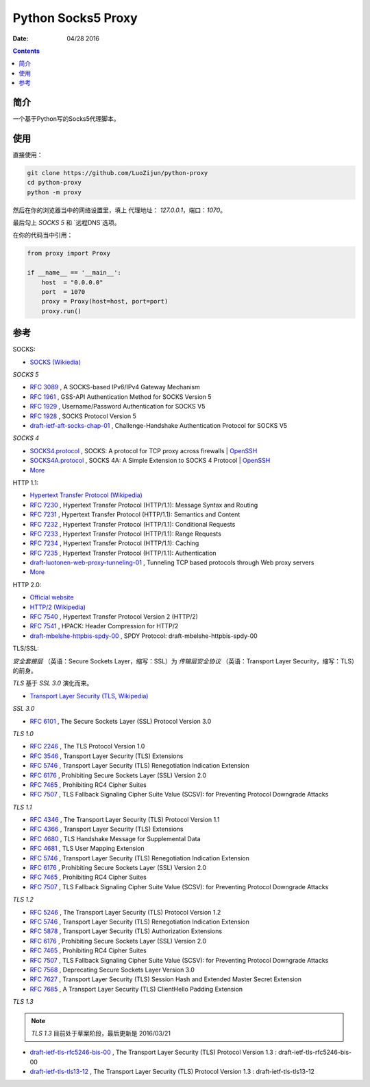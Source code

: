 Python Socks5 Proxy
========================

:Date: 04/28 2016

.. contents::

简介
------

一个基于Python写的Socks5代理脚本。


使用
------

直接使用：

.. code:: bash

    git clone https://github.com/LuoZijun/python-proxy
    cd python-proxy
    python -m proxy

.. image:: assets/socks5.config.png


然后在你的浏览器当中的网络设置里，填上 代理地址： `127.0.0.1`，端口：`1070`。

最后勾上 `SOCKS 5` 和 `远程DNS`选项。

.. image:: assets/socks5.png


在你的代码当中引用：

.. code:: python
    
    from proxy import Proxy

    if __name__ == '__main__':
        host  = "0.0.0.0"
        port  = 1070
        proxy = Proxy(host=host, port=port)
        proxy.run()

参考
-----------

SOCKS:

*   `SOCKS (Wikiedia) <https://en.wikipedia.org/wiki/SOCKS>`_

*SOCKS 5*

*   `RFC 3089 <https://tools.ietf.org/html/rfc3089>`_ , A SOCKS-based IPv6/IPv4 Gateway Mechanism
*   `RFC 1961 <https://tools.ietf.org/html/rfc1961>`_ , GSS-API Authentication Method for SOCKS Version 5
*   `RFC 1929 <https://tools.ietf.org/html/rfc1929>`_ , Username/Password Authentication for SOCKS V5
*   `RFC 1928 <https://tools.ietf.org/html/rfc1928>`_ , SOCKS Protocol Version 5
*   `draft-ietf-aft-socks-chap-01 <https://tools.ietf.org/html/draft-ietf-aft-socks-chap-01>`_ , Challenge-Handshake Authentication Protocol for SOCKS V5

*SOCKS 4*

*   `SOCKS4.protocol <http://ftp.icm.edu.pl/packages/socks/socks4/SOCKS4.protocol>`_ ,   SOCKS: A protocol for TCP proxy across firewalls | `OpenSSH <http://www.openssh.com/txt/socks4.protocol>`_
*   `SOCKS4A.protocol <http://ftp.icm.edu.pl/packages/socks/socks4/SOCKS4A.protocol>`_ , SOCKS 4A: A  Simple Extension to SOCKS 4 Protocol | `OpenSSH <http://www.openssh.com/txt/socks4a.protocol>`_


*   `More <https://tools.ietf.org/googleresults?cx=011177064926444307064%3Arsqif7nmmi0&q=socks&sa=Google+Search&cof=FORID%3A9&siteurl=tools.ietf.org%2Fhtml%2F&ref=&ss=583j88683j5>`_


HTTP 1.1:

*   `Hypertext Transfer Protocol (Wikipedia) <https://en.wikipedia.org/wiki/Hypertext_Transfer_Protocol#History>`_


*   `RFC 7230 <https://tools.ietf.org/html/rfc7230>`_ , Hypertext Transfer Protocol (HTTP/1.1): Message Syntax and Routing
*   `RFC 7231 <https://tools.ietf.org/html/rfc7231>`_ , Hypertext Transfer Protocol (HTTP/1.1): Semantics and Content
*   `RFC 7232 <https://tools.ietf.org/html/rfc7232>`_ , Hypertext Transfer Protocol (HTTP/1.1): Conditional Requests
*   `RFC 7233 <https://tools.ietf.org/html/rfc7233>`_ , Hypertext Transfer Protocol (HTTP/1.1): Range Requests
*   `RFC 7234 <https://tools.ietf.org/html/rfc7234>`_ , Hypertext Transfer Protocol (HTTP/1.1): Caching
*   `RFC 7235 <https://tools.ietf.org/html/rfc7235>`_ , Hypertext Transfer Protocol (HTTP/1.1): Authentication
*   `draft-luotonen-web-proxy-tunneling-01 <https://tools.ietf.org/html/draft-luotonen-web-proxy-tunneling-01>`_ , Tunneling TCP based protocols through Web proxy servers


*   `More <https://tools.ietf.org/googleresults?cx=011177064926444307064%3Arsqif7nmmi0&q=socks&sa=Google+Search&cof=FORID%3A9&siteurl=tools.ietf.org%2Fhtml%2F&ref=&ss=583j88683j5>`_


HTTP 2.0:

*   `Official website <https://http2.github.io/>`_
*   `HTTP/2 (Wikipedia) <https://en.wikipedia.org/wiki/HTTP/2>`_


*   `RFC 7540 <https://tools.ietf.org/html/rfc7540>`_ , Hypertext Transfer Protocol Version 2 (HTTP/2)
*   `RFC 7541 <https://tools.ietf.org/html/rfc7541>`_ , HPACK: Header Compression for HTTP/2
*   `draft-mbelshe-httpbis-spdy-00 <https://tools.ietf.org/html/draft-mbelshe-httpbis-spdy-00>`_ , SPDY Protocol: draft-mbelshe-httpbis-spdy-00


TLS/SSL:

`安全套接层` （英语：Secure Sockets Layer，缩写：SSL）为 `传输层安全协议` （英语：Transport Layer Security，缩写：TLS）的前身。

`TLS` 基于 `SSL 3.0` 演化而来。

*   `Transport Layer Security (TLS, Wikipedia) <https://en.wikipedia.org/wiki/Transport_Layer_Security#History_and_development>`_

*SSL 3.0*

*   `RFC 6101 <https://tools.ietf.org/html/rfc6101>`_ , The Secure Sockets Layer (SSL) Protocol Version 3.0

*TLS 1.0*

*   `RFC 2246 <https://tools.ietf.org/html/rfc2246>`_ , The TLS Protocol Version 1.0
*   `RFC 3546 <https://tools.ietf.org/html/rfc3546>`_ , Transport Layer Security (TLS) Extensions
*   `RFC 5746 <https://tools.ietf.org/html/rfc5746>`_ , Transport Layer Security (TLS) Renegotiation Indication Extension
*   `RFC 6176 <https://tools.ietf.org/html/rfc6176>`_ , Prohibiting Secure Sockets Layer (SSL) Version 2.0
*   `RFC 7465 <https://tools.ietf.org/html/rfc7465>`_ , Prohibiting RC4 Cipher Suites
*   `RFC 7507 <https://tools.ietf.org/html/rfc7507>`_ , TLS Fallback Signaling Cipher Suite Value (SCSV): for Preventing Protocol Downgrade Attacks

*TLS 1.1*

*   `RFC 4346 <https://tools.ietf.org/html/rfc4346>`_ , The Transport Layer Security (TLS) Protocol Version 1.1
*   `RFC 4366 <https://tools.ietf.org/html/rfc4366>`_ , Transport Layer Security (TLS) Extensions
*   `RFC 4680 <https://tools.ietf.org/html/rfc4680>`_ , TLS Handshake Message for Supplemental Data
*   `RFC 4681 <https://tools.ietf.org/html/rfc4681>`_ , TLS User Mapping Extension
*   `RFC 5746 <https://tools.ietf.org/html/rfc5746>`_ , Transport Layer Security (TLS) Renegotiation Indication Extension
*   `RFC 6176 <https://tools.ietf.org/html/rfc6176>`_ , Prohibiting Secure Sockets Layer (SSL) Version 2.0
*   `RFC 7465 <https://tools.ietf.org/html/rfc7465>`_ , Prohibiting RC4 Cipher Suites
*   `RFC 7507 <https://tools.ietf.org/html/rfc7507>`_ , TLS Fallback Signaling Cipher Suite Value (SCSV): for Preventing Protocol Downgrade Attacks

*TLS 1.2*

*   `RFC 5246 <https://tools.ietf.org/html/rfc5246>`_ , The Transport Layer Security (TLS) Protocol Version 1.2
*   `RFC 5746 <https://tools.ietf.org/html/rfc5746>`_ , Transport Layer Security (TLS) Renegotiation Indication Extension
*   `RFC 5878 <https://tools.ietf.org/html/rfc5878>`_ , Transport Layer Security (TLS) Authorization Extensions
*   `RFC 6176 <https://tools.ietf.org/html/rfc6176>`_ , Prohibiting Secure Sockets Layer (SSL) Version 2.0
*   `RFC 7465 <https://tools.ietf.org/html/rfc7465>`_ , Prohibiting RC4 Cipher Suites
*   `RFC 7507 <https://tools.ietf.org/html/rfc7507>`_ , TLS Fallback Signaling Cipher Suite Value (SCSV): for Preventing Protocol Downgrade Attacks
*   `RFC 7568 <https://tools.ietf.org/html/rfc7568>`_ , Deprecating Secure Sockets Layer Version 3.0
*   `RFC 7627 <https://tools.ietf.org/html/rfc7627>`_ , Transport Layer Security (TLS) Session Hash and Extended Master Secret Extension
*   `RFC 7685 <https://tools.ietf.org/html/rfc7685>`_ , A Transport Layer Security (TLS) ClientHello Padding Extension

*TLS 1.3*

.. Note:: `TLS 1.3` 目前处于草案阶段，最后更新是 2016/03/21


*   `draft-ietf-tls-rfc5246-bis-00 <https://tools.ietf.org/html/draft-ietf-tls-rfc5246-bis-00>`_ , The Transport Layer Security (TLS) Protocol Version 1.3 : draft-ietf-tls-rfc5246-bis-00
*   `draft-ietf-tls-tls13-12 <https://tools.ietf.org/html/draft-ietf-tls-tls13-12>`_ , The Transport Layer Security (TLS) Protocol Version 1.3 : draft-ietf-tls-tls13-12


